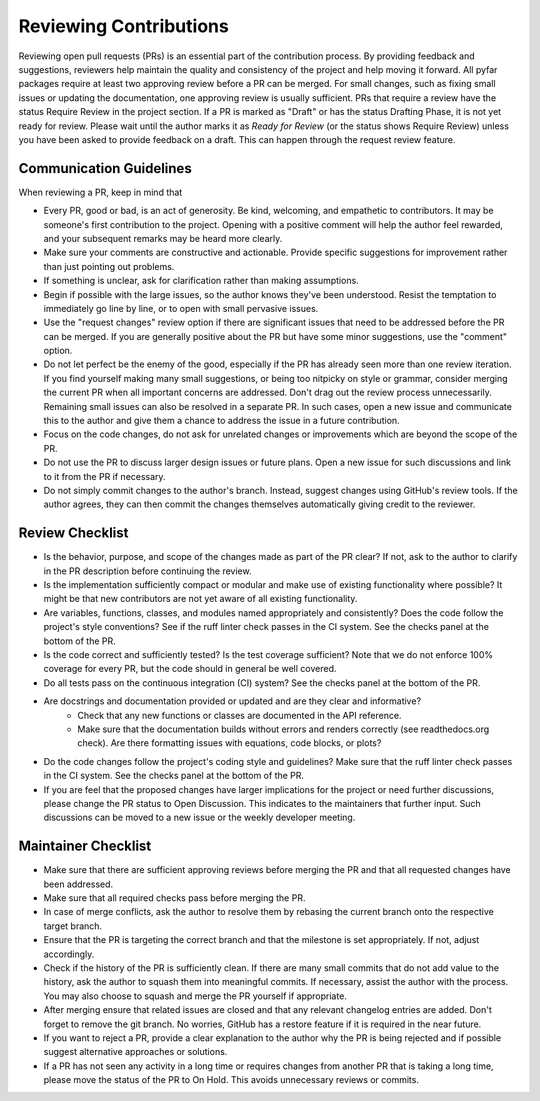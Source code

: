 .. raw:: html

    <style>
      span.github-green {background-color: #28a745; color: white; padding: 4px 6px; border-radius: 3px;}
      span.github-yellow {background-color: #ffcc00; color: black; padding: 4px 6px; border-radius: 3px;}
      span.github-burgundy {background-color: #981e51ff; color: white; padding: 4px 6px; border-radius: 3px;}
      span.github-purple {background-color: #6f42c1; color: white; padding: 4px 6px; border-radius: 3px;}
      span.github-grey {background-color: #6c757d; color: white; padding: 4px 6px; border-radius: 3px;}
      span.github-red {background-color: #d73a49; color: white; padding: 4px 6px; border-radius: 3px;}
      span.github-blue {background-color: #0366d6; color: white; padding: 4px 6px; border-radius: 3px;}
    </style>

.. role:: approved
   :class: sd-badge pst-badge github-green

.. role:: implementation-in-progress
   :class: sd-badge pst-badge github-yellow

.. role:: open-discussion
   :class: sd-badge pst-badge github-burgundy

.. role:: backlog
   :class: sd-badge pst-badge github-grey

.. role:: require-review
   :class: sd-badge pst-badge github-red

.. role:: drafting-phase
   :class: sd-badge pst-badge github-purple

.. role:: ready-for-pickup
   :class: sd-badge pst-badge github-blue

.. role:: on-hold
   :class: sd-badge pst-badge github-grey

Reviewing Contributions
=======================

Reviewing open pull requests (PRs) is an essential part of the contribution process.
By providing feedback and suggestions, reviewers help maintain the quality and consistency of the project and help moving it forward.
All pyfar packages require at least two approving review before a PR can be merged.
For small changes, such as fixing small issues or updating the documentation, one approving review is usually sufficient.
PRs that require a review have the status :require-review:`Require Review` in the project section.
If a PR is marked as "Draft" or has the status :drafting-phase:`Drafting Phase`, it is not yet ready for review.
Please wait until the author marks it as *Ready for Review* (or the status shows :require-review:`Require Review`) unless you have been asked to provide feedback on a draft.
This can happen through the request review feature.

Communication Guidelines
------------------------

When reviewing a PR, keep in mind that

- Every PR, good or bad, is an act of generosity. Be kind, welcoming, and empathetic to contributors. It may be someone's first contribution to the project. Opening with a positive comment will help the author feel rewarded, and your subsequent remarks may be heard more clearly.
- Make sure your comments are constructive and actionable. Provide specific suggestions for improvement rather than just pointing out problems.
- If something is unclear, ask for clarification rather than making assumptions.
- Begin if possible with the large issues, so the author knows they've been understood. Resist the temptation to immediately go line by line, or to open with small pervasive issues.
- Use the "request changes" review option if there are significant issues that need to be addressed before the PR can be merged. If you are generally positive about the PR but have some minor suggestions, use the "comment" option.
- Do not let perfect be the enemy of the good, especially if the PR has already seen more than one review iteration. If you find yourself making many small suggestions, or being too nitpicky on style or grammar, consider merging the current PR when all important concerns are addressed. Don't drag out the review process unnecessarily. Remaining small issues can also be resolved in a separate PR. In such cases, open a new issue and communicate this to the author and give them a chance to address the issue in a future contribution.
- Focus on the code changes, do not ask for unrelated changes or improvements which are beyond the scope of the PR.
- Do not use the PR to discuss larger design issues or future plans. Open a new issue for such discussions and link to it from the PR if necessary.
- Do not simply commit changes to the author's branch. Instead, suggest changes using GitHub's review tools. If the author agrees, they can then commit the changes themselves automatically giving credit to the reviewer.

Review Checklist
----------------

- Is the behavior, purpose, and scope of the changes made as part of the PR clear? If not, ask to the author to clarify in the PR description before continuing the review.
- Is the implementation sufficiently compact or modular and make use of existing functionality where possible? It might be that new contributors are not yet aware of all existing functionality.
- Are variables, functions, classes, and modules named appropriately and consistently? Does the code follow the project's style conventions? See if the ruff linter check passes in the CI system. See the checks panel at the bottom of the PR.
- Is the code correct and sufficiently tested? Is the test coverage sufficient? Note that we do not enforce 100% coverage for every PR, but the code should in general be well covered.
- Do all tests pass on the continuous integration (CI) system? See the checks panel at the bottom of the PR.
- Are docstrings and documentation provided or updated and are they clear and informative?
   - Check that any new functions or classes are documented in the API reference.
   - Make sure that the documentation builds without errors and renders correctly (see readthedocs.org check). Are there formatting issues with equations, code blocks, or plots?
- Do the code changes follow the project's coding style and guidelines? Make sure that the ruff linter check passes in the CI system. See the checks panel at the bottom of the PR.
- If you are feel that the proposed changes have larger implications for the project or need further discussions, please change the PR status to :open-discussion:`Open Discussion`. This indicates to the maintainers that further input. Such discussions can be moved to a new issue or the weekly developer meeting.

Maintainer Checklist
--------------------

- Make sure that there are sufficient approving reviews before merging the PR and that all requested changes have been addressed.
- Make sure that all required checks pass before merging the PR.
- In case of merge conflicts, ask the author to resolve them by rebasing the current branch onto the respective target branch.
- Ensure that the PR is targeting the correct branch and that the milestone is set appropriately. If not, adjust accordingly.
- Check if the history of the PR is sufficiently clean. If there are many small commits that do not add value to the history, ask the author to squash them into meaningful commits. If necessary, assist the author with the process. You may also choose to squash and merge the PR yourself if appropriate.
- After merging ensure that related issues are closed and that any relevant changelog entries are added. Don't forget to remove the git branch. No worries, GitHub has a restore feature if it is required in the near future.
- If you want to reject a PR, provide a clear explanation to the author why the PR is being rejected and if possible suggest alternative approaches or solutions.
- If a PR has not seen any activity in a long time or requires changes from another PR that is taking a long time, please move the status of the PR to :on-hold:`On Hold`. This avoids unnecessary reviews or commits.
